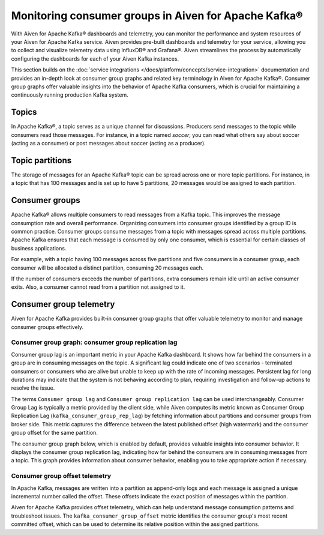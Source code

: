 Monitoring consumer groups in Aiven for Apache Kafka®
======================================================

With Aiven for Apache Kafka® dashboards and telemetry, you can monitor the performance and system resources of your Aiven for Apache Kafka service. Aiven provides pre-built dashboards and telemetry for your service, allowing you to collect and visualize telemetry data using InfluxDB® and Grafana®. Aiven streamlines the process by automatically configuring the dashboards for each of your Aiven Kafka instances.

This section builds on the :doc:`service integrations </docs/platform/concepts/service-integration>` documentation and provides an in-depth look at consumer group graphs and related key terminology in Aiven for Apache Kafka®. Consumer group graphs offer valuable insights into the behavior of Apache Kafka consumers, which is crucial for maintaining a continuously running production Kafka system.


Topics 
---------
In Apache Kafka®, a topic serves as a unique channel for discussions. Producers send messages to the topic while consumers read those messages. For instance, in a topic named `soccer`, you can read what others say about soccer (acting as a consumer) or post messages about soccer (acting as a producer).

Topic partitions 
-----------------
The storage of messages for an Apache Kafka® topic can be spread across one or more topic partitions. For instance, in a topic that has 100 messages and is set up to have 5 partitions, 20 messages would be assigned to each partition.

Consumer groups
----------------

Apache Kafka® allows multiple consumers to read messages from a Kafka topic. This improves the message consumption rate and overall performance. Organizing consumers into consumer groups identified by a group ID is common practice. Consumer groups consume messages from a topic with messages spread across multiple partitions. Apache Kafka ensures that each message is consumed by only one consumer, which is essential for certain classes of business applications.

For example, with a topic having 100 messages across five partitions and five consumers in a consumer group, each consumer will be allocated a distinct partition, consuming 20 messages each.

If the number of consumers exceeds the number of partitions, extra consumers remain idle until an active consumer exits. Also, a consumer cannot read from a partition not assigned to it.


Consumer group telemetry
-------------------------
Aiven for Apache Kafka provides built-in consumer group graphs that offer valuable telemetry to monitor and manage consumer groups effectively.

Consumer group graph: consumer group replication lag
```````````````````````````````````````````````````````
Consumer group lag is an important metric in your Apache Kafka dashboard. It shows how far behind the consumers in a group are in consuming messages on the topic. A significant lag could indicate one of two scenarios - terminated consumers or consumers who are alive but unable to keep up with the rate of incoming messages. Persistent lag for long durations may indicate that the system is not behaving according to plan, requiring investigation and follow-up actions to resolve the issue.

The terms ``Consumer group lag`` and ``Consumer group replication lag`` can be used interchangeably. Consumer Group Lag is typically a metric provided by the client side, while Aiven computes its metric known as Consumer Group Replication Lag (``kafka_consumer_group_rep_lag``) by fetching information about partitions and consumer groups from broker side. This metric captures the difference between the latest published offset (high watermark) and the consumer group offset for the same partition.

The consumer group graph below, which is enabled by default, provides valuable insights into consumer behavior. It displays the consumer group replication lag, indicating how far behind the consumers are in consuming messages from a topic. This graph provides information about consumer behavior, enabling you to take appropriate action if necessary.


.. image:: /images/products/kafka/consumer-group-graphs-for-kafka-dashboards.png
  :alt: Image of consumer group replication lag


Consumer group offset telemetry
`````````````````````````````````
In Apache Kafka, messages are written into a partition as append-only logs and each message is assigned a unique incremental number called the offset. These offsets indicate the exact position of messages within the partition.

Aiven for Apache Kafka provides offset telemetry, which can help understand message consumption patterns and troubleshoot issues. The ``kafka_consumer_group_offset`` metric identifies the consumer group's most recent committed offset, which can be used to determine its relative position within the assigned partitions.







